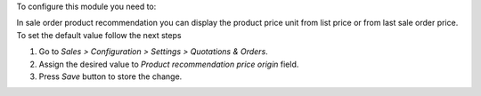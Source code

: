 To configure this module you need to:

In sale order product recommendation you can display the product price unit
from list price or from last sale order price. To set the default value follow
the next steps

#. Go to *Sales > Configuration > Settings > Quotations & Orders*.
#. Assign the desired value to *Product recommendation price origin* field.
#. Press *Save* button to store the change.
